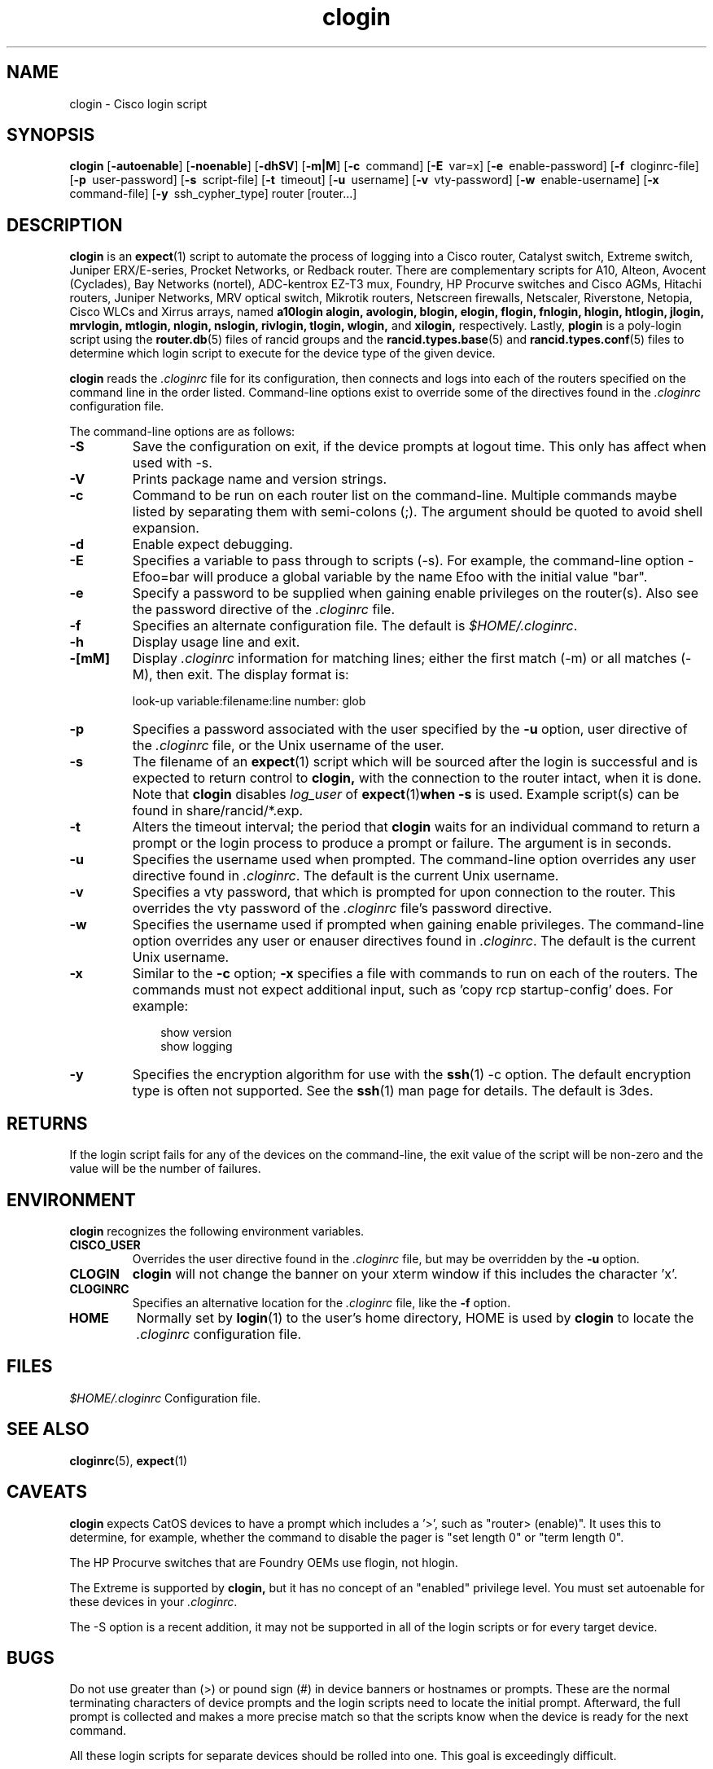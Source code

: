 .\"
.hys 50
.TH "clogin" "1" "3 June 2015"
.SH NAME
clogin \- Cisco login script
.SH SYNOPSIS
.B clogin
[\fB\-autoenable\fP]
[\fB\-noenable\fP]
[\fB\-dhSV\fR]
[\fB\-m|M\fR]
[\c
.BI \-c\ 
command]
[\c
.BI \-E\ 
var=x]
[\c
.BI \-e\ 
enable-password]
[\c
.BI \-f\ 
cloginrc-file]
[\c
.BI \-p\ 
user-password]
[\c
.BI \-s\ 
script-file]
[\c
.BI \-t\ 
timeout]
[\c
.BI \-u\ 
username]
[\c
.BI \-v\ 
vty-password]
[\c
.BI \-w\ 
enable-username]
[\c
.BI \-x\ 
command-file]
[\c
.BI \-y\ 
ssh_cypher_type]
router
[router...]
.SH DESCRIPTION
.B clogin
is an
.BR expect (1)
script to automate the process of logging into a Cisco router,
Catalyst switch, Extreme switch, Juniper ERX/E-series, Procket Networks,
or Redback router.
There are complementary scripts for
A10,
Alteon,
Avocent (Cyclades),
Bay Networks (nortel),
ADC-kentrox EZ-T3 mux,
Foundry,
HP Procurve switches and Cisco AGMs,
Hitachi routers,
Juniper Networks,
MRV optical switch,
Mikrotik routers,
Netscreen firewalls,
Netscaler,
Riverstone,
Netopia,
Cisco WLCs
and Xirrus arrays,
named
.B a10login
.B alogin,
.B avologin,
.B blogin,
.B elogin,
.B flogin,
.B fnlogin,
.B hlogin,
.B htlogin,
.B jlogin,
.B mrvlogin,
.B mtlogin,
.B nlogin,
.B nslogin,
.B rivlogin,
.B tlogin,
.B wlogin,
and
.B xilogin,
respectively.
Lastly,
.B plogin
is a poly-login script using the
.BR router.db (5)
files of rancid groups and the
.BR rancid.types.base (5)
and
.BR rancid.types.conf (5)
files to determine which login script to execute for the device type of
the given device.
.PP
.B clogin
reads the
.IR .cloginrc
file for its configuration, then connects and logs into each of the
routers specified on the command line in the order listed.  Command-line
options exist to override some of the directives found in the
.IR .cloginrc
configuration file.
.PP
The command-line options are as follows:
.TP
.B \-S
Save the configuration on exit, if the device prompts at logout time.
This only has affect when used with -s.
.TP
.B \-V
Prints package name and version strings.
.\"
.TP
.B \-c
Command to be run on each router list on the command-line.  Multiple
commands maybe listed by separating them with semi-colons (;).  The argument
should be quoted to avoid shell expansion.
.\"
.TP
.B \-d
Enable expect debugging.
.\"
.TP
.B \-E
Specifies a variable to pass through to scripts (\-s).  For example, the
command-line option \-Efoo=bar will produce a global variable by the name
Efoo with the initial value "bar".
.\"
.TP
.B \-e
Specify a password to be supplied when gaining enable privileges on the
router(s).  Also see the password directive of the
.IR .cloginrc
file.
.\"
.TP
.B \-f
Specifies an alternate configuration file.  The default is
.IR "$HOME/.cloginrc" .
.\"
.TP
.B \-h
Display usage line and exit.
.\"
.TP
.B \-[mM]
Display
.IR .cloginrc
information for matching lines; either the first match (-m) or all
matches (-M), then exit.
The display format is:
.sp
look-up variable:filename:line number: glob
.\"
.TP
.B \-p
Specifies a password associated with the user specified by the
.B \-u
option, user directive of the
.IR .cloginrc
file, or the Unix username of the user.
.\"
.TP
.B \-s
The filename of an
.BR expect (1)
script which will be sourced after the login is successful and is expected
to return control to
.B clogin,
with the connection to the router intact, when it is done.  Note that
.B clogin
disables
.IR log_user
of
.BR expect (1) when
.B \-s
is used.
Example script(s) can be found in share/rancid/*.exp.
.\"
.TP
.B \-t
Alters the timeout interval; the period that
.B clogin
waits for an individual command to return a prompt or the login process to
produce a prompt or failure.  The argument is in seconds.
.\"
.TP
.B \-u
Specifies the username used when prompted.  The command-line option overrides
any user directive found in
.IR .cloginrc .
The default is the current Unix username.
.\"
.TP
.B \-v
Specifies a vty password, that which is prompted for upon connection
to the router.  This overrides the vty password of the
.IR .cloginrc
file's password directive.
.\"
.TP
.B \-w
Specifies the username used if prompted when gaining enable privileges.  The
command-line option overrides any user or enauser directives found in
.IR .cloginrc .
The default is the current Unix username.
.\"
.TP
.B \-x
Similar to the
.B \-c
option;
.B \-x
specifies a file with commands to run on each of the routers.  The commands
must not expect additional input, such as 'copy rcp startup-config' does.
For example:
.PP
.in +1i
.nf
show version
show logging
.fi
.in -1i
.\"
.TP
.B \-y
Specifies the encryption algorithm for use with the
.BR ssh (1)
\-c option.  The default encryption type is often not supported.  See the
.BR ssh (1)
man page for details.  The default is 3des.
.El
.\"
.SH RETURNS
If the login script fails for any of the devices on the command-line, the
exit value of the script will be non-zero and the value will be the number
of failures.
.\"
.SH ENVIRONMENT
.B clogin
recognizes the following environment variables.
.PP
.TP
.B CISCO_USER
Overrides the user directive found in the
.IR .cloginrc
file, but may be overridden by the
.B \-u
option.
.\"
.TP
.B CLOGIN
.B clogin
will not change the banner on your xterm window if this includes the
character 'x'.
.\"
.TP
.B CLOGINRC
Specifies an alternative location for the
.IR .cloginrc
file, like the \fB\-f\fP option.
.\"
.TP
.B HOME
Normally set by
.BR login (1)
to the user's home directory,
HOME is used by
.B clogin
to locate the
.IR .cloginrc
configuration file.
.El
.SH FILES
.ta \w'xHOME/xcloginrc  'u 
\fI$HOME/.cloginrc\fR   Configuration file.
.SH "SEE ALSO"
.BR cloginrc (5),
.BR expect (1)
.\"
.SH CAVEATS
.B clogin
expects CatOS devices to have a prompt which includes a '>',
such as "router> (enable)".  It uses this to determine, for example,
whether the command to disable the pager is "set length 0" or "term length 0".
.PP
The HP Procurve switches that are Foundry OEMs use flogin, not hlogin.
.PP
The Extreme is supported by
.B clogin,
but it has no concept of an "enabled" privilege level.  You must
set autoenable for these devices in your
.IR .cloginrc .
.PP
The -S option is a recent addition, it may not be supported in all of the
login scripts or for every target device.
.\"
.SH BUGS
Do not use greater than (>) or pound sign (#) in device banners or hostnames
or prompts.  These are the normal terminating characters of device prompts
and the login scripts need to locate the initial prompt.  Afterward, the full
prompt is collected and makes a more precise match so that the scripts know
when the device is ready for the next command.
.PP
All these login scripts for separate devices should be rolled into one.
This goal is exceedingly difficult.
.PP
The HP Procurve switch, Motorola BSR, and Cisco AGM CLIs rely heavily upon
terminal escape codes for cursor/screen manipulation and assumes a vt100
terminal type.
They do not provide a way to set a different terminal type or adjust this
behavior.
The resulting escape codes make automating interaction with these devices
very difficult or impossible.
Thus bin/hpuifilter, which must be found in the user's PATH, is used by
hlogin to filter these escape sequences.
While this works for rancid's collection, there are side effects for
interactive logins via hlogin; most of which are formatting annoyances that
may be remedied by typing CTRL-R to reprint the current line.
.PP
WARNING: repeated ssh login failures to HP Procurves cause the switch's
management interface to lock-up (this includes snmp, ping) and sometimes
it will crash.  This is with the latest firmware; 5.33 at the time of this
writing.

